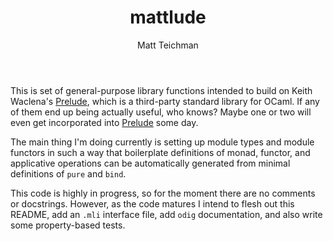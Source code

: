 #+TITLE: mattlude
#+AUTHOR: Matt Teichman
#+DESCRIPTION: Experimental additions to OCaml Prelude library
#+OPTIONS: toc:nil, num:nil

This is set of general-purpose library functions intended to build on
Keith Waclena's [[https://www2.lib.uchicago.edu/keith/software/prelude/Prelude.html][Prelude]], which is a third-party standard library for
OCaml.  If any of them end up being actually useful, who knows?  Maybe
one or two will even get incorporated into [[https://www2.lib.uchicago.edu/keith/software/prelude/Prelude.html][Prelude]] some day.  

The main thing I'm doing currently is setting up module types and
module functors in such a way that boilerplate definitions of monad,
functor, and applicative operations can be automatically generated
from minimal definitions of =pure= and =bind=.  

This code is highly in progress, so for the moment there are no
comments or docstrings.  However, as the code matures I intend to
flesh out this README, add an =.mli= interface file, add =odig=
documentation, and also write some property-based tests.

